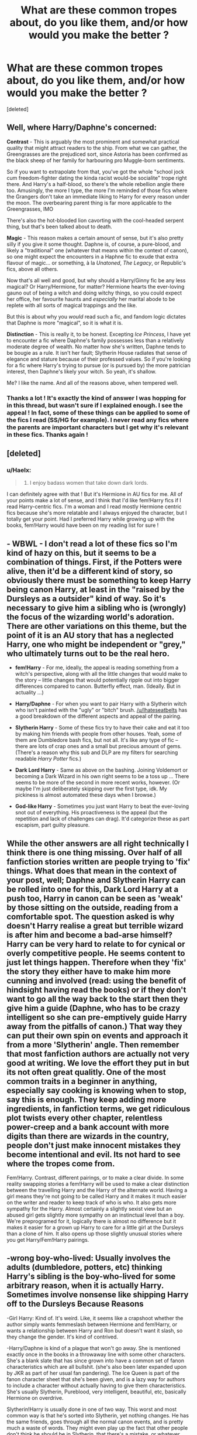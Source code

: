 #+TITLE: What are these common tropes about, do you like them, and/or how would you make the better ?

* What are these common tropes about, do you like them, and/or how would you make the better ?
:PROPERTIES:
:Score: 8
:DateUnix: 1499991110.0
:DateShort: 2017-Jul-14
:FlairText: Discussion
:END:
[deleted]


** Well, where Harry/Daphne's concerned:

*Contrast* - This is arguably the most prominent and somewhat practical quality that might attract readers to the ship. From what we can gather, the Greengrasses are the prejudiced sort, since Astoria has been confirmed as the black sheep of her family for harbouring pro Muggle-born sentiments.

So if you want to extrapolate from that, you've got the whole "school jock cum freedom-fighter dating the kinda racist would-be socialite" trope right there. And Harry's a half-blood, so there's the whole rebellion angle there too. Amusingly, the more I type, the more I'm reminded of those fics where the Grangers don't take an immediate liking to Harry for every reason under the moon. The overbearing parent thing is far more applicable to the Greengrasses, IMO

There's also the hot-blooded lion cavorting with the cool-headed serpent thing, but that's been talked about to death.

*Magic* - This reason makes a certain amount of sense, but it's also pretty silly if you give it some thought. Daphne is, of course, a pure-blood, and likely a "traditional" one (whatever that means within the context of canon), so one might expect the encounters in a Haphne fic to exude that extra flavour of magic... or something, à la /Unatoned/, /The Legacy/, or Republic's fics, above all others.

Now that's all well and good, but why should a Harry/Ginny fic be any less magical? Or Harry/Hermione, for matter? Hermione hearts the ever-loving gauno out of being a witch and doing witchy things, so you could expect her office, her favourite haunts and /especially/ her marital abode to be replete with all sorts of magical trappings and the like.

But this is about why you /would/ read such a fic, and fandom logic dictates that Daphne is more "magical", so it is what it is.

*Distinction* - This is really it, to be honest. Excepting /Ice Princess/, I have yet to encounter a fic where Daphne's family possesses less than a relatively moderate degree of wealth. No matter how she's written, Daphne tends to be bougie as a rule. It isn't her fault; Slytherin House radiates that sense of elegance and stature because of their professed values. So if you're looking for a fic where Harry's trying to pursue (or is pursued by) the more patrician interest, then Daphne's likely your witch. So yeah, it's shallow.

Me? I like the name. And all of the reasons above, when tempered well.
:PROPERTIES:
:Author: Ihateseatbelts
:Score: 11
:DateUnix: 1499995440.0
:DateShort: 2017-Jul-14
:END:

*** Thanks a lot ! It's exactly the kind of answer I was hopping for in this thread, but wasn't sure if I explained enough. I see the appeal ! In fact, some of these things can be applied to some of the fics I read (SS/HG for example). I never read any fics where the parents are important characters but I get why it's relevant in these fics. Thanks again !
:PROPERTIES:
:Author: Haelx
:Score: 5
:DateUnix: 1499995736.0
:DateShort: 2017-Jul-14
:END:


** [deleted]
:PROPERTIES:
:Score: 5
:DateUnix: 1499998044.0
:DateShort: 2017-Jul-14
:END:

*** u/Haelx:
#+begin_quote
  5) I enjoy badass women that take down dark lords.
#+end_quote

I can definitely agree with that ! But it's Hermione in AU fics for me. All of your points make a lot of sense, and I think that I'd like fem!Harry fics if I read Harry-centric fics. I'm a woman and I read mostly Hermione centric fics because she's more relatable and I always enjoyed the character, but I totally get your point. Had I preferred Harry while growing up with the books, fem!Harry would have been on my reading list for sure !
:PROPERTIES:
:Author: Haelx
:Score: 4
:DateUnix: 1499998210.0
:DateShort: 2017-Jul-14
:END:


** - *WBWL* - I don't read a lot of these fics so I'm kind of hazy on this, but it seems to be a combination of things. First, if the Potters were alive, then it'd be a different kind of story, so obviously there must be something to keep Harry being canon Harry, at least in the "raised by the Dursleys as a outsider" kind of way. So it's necessary to give him a sibling who is (wrongly) the focus of the wizarding world's adoration. There are other variations on this theme, but the point of it is an AU story that has a neglected Harry, one who might be independent or "grey," who ultimately turns out to be the real hero.

- *fem!Harry* - For me, ideally, the appeal is reading something from a witch's perspective, along with all the little changes that would make to the story -- little changes that would potentially ripple out into bigger differences compared to canon. Butterfly effect, man. (Ideally. But in actuality ...)

- *Harry/Daphne* - For when you want to pair Harry with a Slytherin witch who isn't painted with the "ugly" or "bitch" brush. [[/u/Ihateseatbelts]] has a good breakdown of the different aspects and appeal of the pairing.

- *Slytherin Harry* - Some of these fics try to have their cake and eat it too by making him friends with people from other houses. Yeah, some of them are Dumbledore bash fics, but not all. It's like any type of fic -- there are lots of crap ones and a small but precious amount of gems. (There's a reason why this sub and DLP are my filters for searching readable /Harry Potter/ fics.)

- *Dark Lord Harry* - Same as above on the bashing. Joining Voldemort or becoming a Dark Wizard in his own right seems to be a toss up ... There seems to be more of the second in more recent works, however. (Or maybe I'm just deliberately skipping over the first type, idk. My pickiness is almost automated these days when I browse.)

- *God-like Harry* - Sometimes you just want Harry to beat the ever-loving snot out of everything. His proactiveness is the appeal (but the repetition and lack of challenges can drag). It'd categorize these as part escapism, part guilty pleasure.
:PROPERTIES:
:Author: mistermisstep
:Score: 4
:DateUnix: 1500009496.0
:DateShort: 2017-Jul-14
:END:


** While the other answers are all right technically I think there is one thing missing. Over half of all fanfiction stories written are people trying to 'fix' things. What does that mean in the context of your post, well; Daphne and Slytherin Harry can be rolled into one for this, Dark Lord Harry at a push too, Harry in canon can be seen as 'weak' by those sitting on the outside, reading from a comfortable spot. The question asked is why doesn't Harry realise a great but terrible wizard is after him and become a bad-arse himself? Harry can be very hard to relate to for cynical or overly competitive people. He seems content to just let things happen. Therefore when they 'fix' the story they either have to make him more cunning and involved (read: using the benefit of hindsight having read the books) or if they don't want to go all the way back to the start then they give him a guide (Daphne, who has to be crazy intelligent so she can pre-emptively guide Harry away from the pitfalls of canon.) That way they can put their own spin on events and approach it from a more 'Slytherin' angle. Then remember that most fanfiction authors are actually not very good at writing. We love the effort they put in but its not often great qualitly. One of the most common traits in a beginner in anything, especially say cooking is knowing when to stop, say this is enough. They keep adding more ingredients, in fanfiction terms, we get ridiculous plot twists every other chapter, relentless power-creep and a bank account with more digits than there are wizards in the country, people don't just make innocent mistakes they become intentional and evil. Its not hard to see where the tropes come from.

Fem!Harry. Contrast, different pairings, or to make a clear divide. In some reality swapping stories a fem!Harry will be used to make a clear distinction between the travelling Harry and the Harry of the alternate world. Having a girl means they're not going to be called Harry and it makes it much easier on the writer and reader to keep track of who is who. It also gets more sympathy for the Harry. Almost certainly a slightly sexist view but an abused girl gets slightly more sympathy on an instinctual level than a boy. We're preprogramed for it, logically there is almost no difference but it makes it easier for a grown up Harry to care for a little girl at the Dursleys than a clone of him. It also opens up those slightly unusual stories where you get Harry/Fem!Harry pairings.
:PROPERTIES:
:Author: herO_wraith
:Score: 3
:DateUnix: 1500026382.0
:DateShort: 2017-Jul-14
:END:


** -wrong boy-who-lived: Usually involves the adults (dumbledore, potters, etc) thinking Harry's sibling is the boy-who-lived for some arbitrary reason, when it is actually Harry. Sometimes involve nonsense like shipping Harry off to the Dursleys Because Reasons

-Girl Harry: Kind of. It's weird. Like, it seems like a crapshoot whether the author simply wants femmeslash between Hermione and fem!Harry, or wants a relationship between Harry and Ron but doesn't want it slash, so they change the gender. It's kind of contrived.

-Harry/Daphne is kind of a plague that won't go away. She is mentioned exactly once in the books in a throwaway line with some other characters. She's a blank slate that has since grown into have a common set of fanon characteristics which are all bullshit. (she's also been later expanded upon by JKR as part of her usual fan pandering). The Ice Queen is part of the fanon character sheet that she's been given, and is a lazy way for authors to include a character without actually having to give them characteristics. She's usually Slytherin, Pureblood, very intelligent, beautiful, etc, basically Hermione on overdrive.

Slytherin!Harry is usually done in one of two way. This worst and most common way is that he's sorted into Slytherin, yet nothing changes. He has the same friends, goes through all the normal canon events, and is pretty much a waste of words. They might even play up the fact that other people don't think he should be in Slytherin, that there's a mistake, or whatever. The second way is usually a set up for him to have a new set of friends, show off a rather bad "slytherin house rules" system (must stand united in front of the school, house rivalries, ect ect!), and really badly written junior politicians. There's like three good Slytherin!Harry stories, so when you see that tag it's pretty safe to just avoid it.

Dark Lord Harry. This is a pretty outdated trope. It's been years since I've actually seen one. Sometimes, it involves Harry joining Voldemort, sometimes for the sake of learning his secrets to eventually overcome him. For some reason, there's a lot of slash involved with it (I'm not sure why people are obsessed with Lucius, Draco, Snape, or Voldemort wearing leather pants). Other times, Harry simply starts his own faction because the "dark arts" are "misunderstood" and that he's simply doing what needs to be done. Also, there's a subset where the wizarding world turns on him because of an arbitrary reason (his parseltongue ability used to be a popular reason), and would call him the next dark lord and stuff, usually leading to the betrayed!Harry trope. This will eventually lead to him being what they thought he was all along, because he snaps and stops caring.

-OP!Harry These are usually written by people with no sense of what character balance actually is, and is a thinly veiled exercise in wish fulfillment. Usually written by anime fans. Most of the good stories in this branch usually are disguised as comedies (such as Make a Wish), since the trick is that you actually need a competent badguy who acts as a foil, and most people for whatever reason would rather just bash every character instead.
:PROPERTIES:
:Author: Lord_Anarchy
:Score: 1
:DateUnix: 1499996338.0
:DateShort: 2017-Jul-14
:END:

*** Thanks ! That's a great explanation. I think WBL Harry might be something I'd read when I have absolutely nothing left... Right now I'm kinda reading the same fics I already know so I may branch and try some, maybe the most ridiculous even, because it'd be for fun. I'm all about AU fics, but I usually prefer EWE where what happens differ a lot from the books, school years fics aren't what I usually look for. It's pretty interesting to learn about all of these tropes I never read about. Thanks again !
:PROPERTIES:
:Author: Haelx
:Score: 1
:DateUnix: 1499997020.0
:DateShort: 2017-Jul-14
:END:

**** Linkffn(The Story of the Guys) has both WBWL and Slytherin Harry, and he forms a Marauders-esque group with some of the less characterized Slytherins.
:PROPERTIES:
:Author: Jahoan
:Score: 1
:DateUnix: 1500097976.0
:DateShort: 2017-Jul-15
:END:

***** [[http://www.fanfiction.net/s/2709487/1/][*/The Story of The Guys/*]] by [[https://www.fanfiction.net/u/933691/The-Professional][/The Professional/]]

#+begin_quote
  Spinoff to 'HP: The Lone Traveller'. The story of Harry James Potter, the brother of the supposed BoyWhoLived, and his friends... My take on the old 'Harry the brother of the BWL' & 'Harry the Slytherin' plotline.
#+end_quote

^{/Site/: [[http://www.fanfiction.net/][fanfiction.net]] *|* /Category/: Harry Potter *|* /Rated/: Fiction T *|* /Chapters/: 11 *|* /Words/: 79,166 *|* /Reviews/: 821 *|* /Favs/: 1,281 *|* /Follows/: 1,534 *|* /Updated/: 11/4/2009 *|* /Published/: 12/19/2005 *|* /id/: 2709487 *|* /Language/: English *|* /Genre/: Angst *|* /Characters/: Harry P., Padma P. *|* /Download/: [[http://www.ff2ebook.com/old/ffn-bot/index.php?id=2709487&source=ff&filetype=epub][EPUB]] or [[http://www.ff2ebook.com/old/ffn-bot/index.php?id=2709487&source=ff&filetype=mobi][MOBI]]}

--------------

*FanfictionBot*^{1.4.0} *|* [[[https://github.com/tusing/reddit-ffn-bot/wiki/Usage][Usage]]] | [[[https://github.com/tusing/reddit-ffn-bot/wiki/Changelog][Changelog]]] | [[[https://github.com/tusing/reddit-ffn-bot/issues/][Issues]]] | [[[https://github.com/tusing/reddit-ffn-bot/][GitHub]]] | [[[https://www.reddit.com/message/compose?to=tusing][Contact]]]

^{/New in this version: Slim recommendations using/ ffnbot!slim! /Thread recommendations using/ linksub(thread_id)!}
:PROPERTIES:
:Author: FanfictionBot
:Score: 1
:DateUnix: 1500097984.0
:DateShort: 2017-Jul-15
:END:
